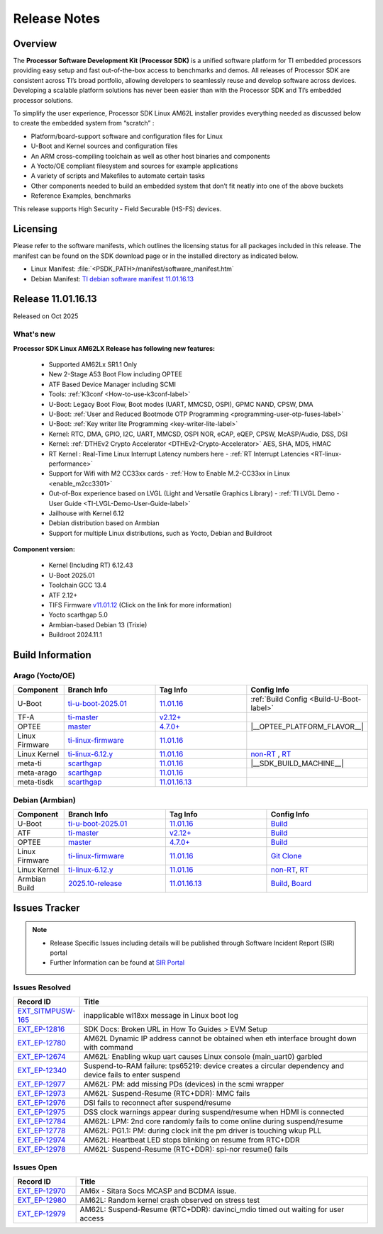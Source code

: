 .. _Release-note-label:

#############
Release Notes
#############

Overview
========

The **Processor Software Development Kit (Processor SDK)** is a unified software platform for TI embedded processors
providing easy setup and fast out-of-the-box access to benchmarks and demos. All releases of Processor SDK are
consistent across TI’s broad portfolio, allowing developers to seamlessly reuse and develop software across devices.
Developing a scalable platform solutions has never been easier than with the Processor SDK and TI’s embedded processor
solutions.

To simplify the user experience, Processor SDK Linux AM62L installer provides everything needed as discussed below
to create the embedded system from “scratch” :

-  Platform/board-support software and configuration files for Linux
-  U-Boot and Kernel sources and configuration files
-  An ARM cross-compiling toolchain as well as other host binaries and components
-  A Yocto/OE compliant filesystem and sources for example applications
-  A variety of scripts and Makefiles to automate certain tasks
-  Other components needed to build an embedded system that don’t fit neatly into one of the above buckets
-  Reference Examples, benchmarks

This release supports High Security - Field Securable (HS-FS) devices.

Licensing
=========

Please refer to the software manifests, which outlines the licensing
status for all packages included in this release. The manifest can be
found on the SDK download page or in the installed directory as indicated below.

-  Linux Manifest:  :file:`<PSDK_PATH>/manifest/software_manifest.htm`
-  Debian Manifest: `TI debian software manifest 11.01.16.13
   <https://dr-download.ti.com/software-development/software-development-kit-sdk/MD-YjEeNKJJjt/11.01.16.13/software_manifest_debian_am62lxx-evm_am62lxx-evm.htm>`__

Release 11.01.16.13
===================

Released on Oct 2025

What's new
----------

**Processor SDK Linux AM62LX Release has following new features:**

  - Supported AM62Lx SR1.1 Only
  - New 2-Stage A53 Boot Flow including OPTEE
  - ATF Based Device Manager including SCMI
  - Tools: :ref:`K3conf <How-to-use-k3conf-label>`
  - U-Boot: Legacy Boot Flow, Boot modes (UART, MMCSD, OSPI), GPMC NAND, CPSW, DMA
  - U-Boot: :ref:`User and Reduced Bootmode OTP Programming  <programming-user-otp-fuses-label>`
  - U-Boot: :ref:`Key writer lite Programming <key-writer-lite-label>`
  - Kernel: RTC, DMA, GPIO, I2C, UART, MMCSD, OSPI NOR, eCAP, eQEP, CPSW, McASP/Audio, DSS, DSI
  - Kernel: :ref:`DTHEv2 Crypto Accelerator <DTHEv2-Crypto-Accelerator>` AES, SHA, MD5, HMAC
  - RT Kernel : Real-Time Linux Interrupt Latency numbers here - :ref:`RT Interrupt Latencies <RT-linux-performance>`
  - Support for Wifi with M2 CC33xx cards - :ref:`How to Enable M.2-CC33xx in Linux <enable_m2cc3301>`
  - Out-of-Box experience based on LVGL (Light and Versatile Graphics Library) - :ref:`TI LVGL Demo - User Guide <TI-LVGL-Demo-User-Guide-label>`
  - Jailhouse with Kernel 6.12
  - Debian distribution based on Armbian
  - Support for multiple Linux distributions, such as Yocto, Debian and Buildroot

**Component version:**

  - Kernel (Including RT) 6.12.43
  - U-Boot 2025.01
  - Toolchain GCC 13.4
  - ATF 2.12+
  - TIFS Firmware `v11.01.12 <https://software-dl.ti.com/tisci/esd/11_01_12/release_notes/release_notes.html>`__ (Click on the link for more information)
  - Yocto scarthgap 5.0
  - Armbian-based Debian 13 (Trixie)
  - Buildroot 2024.11.1

.. _release-specific-build-information:

Build Information
=================

Arago (Yocto/OE)
----------------

.. list-table::
   :header-rows: 1
   :widths: 15, 30, 30, 30

   * - Component
     - Branch Info
     - Tag Info
     - Config Info
   * - U-Boot
     - `ti-u-boot-2025.01 <https://git.ti.com/cgit/ti-u-boot/ti-u-boot/log/?h=ti-u-boot-2025.01>`__
     - `11.01.16 <https://git.ti.com/cgit/ti-u-boot/ti-u-boot/tag/?h=11.01.16>`__
     - :ref:`Build Config <Build-U-Boot-label>`
   * - TF-A
     - `ti-master <https://github.com/TexasInstruments/arm-trusted-firmware/tree/ti-master>`__
     - `v2.12+ <https://git.yoctoproject.org/meta-ti/tree/meta-ti-bsp/recipes-bsp/trusted-firmware-a/trusted-firmware-a-ti.inc?h=11.01.16#n11>`__
     -
   * - OPTEE
     - `master <https://github.com/OP-TEE/optee_os/tree/master>`__
     - `4.7.0+ <https://git.yoctoproject.org/meta-ti/tree/meta-ti-bsp/recipes-security/optee/optee-os-ti-version.inc?h=11.01.16#n1>`__
     - |__OPTEE_PLATFORM_FLAVOR__|
   * - Linux Firmware
     - `ti-linux-firmware <https://git.ti.com/cgit/processor-firmware/ti-linux-firmware/log/?h=ti-linux-firmware>`__
     - `11.01.16 <https://git.ti.com/cgit/processor-firmware/ti-linux-firmware/tag/?h=11.01.16>`__
     -
   * - Linux Kernel
     - `ti-linux-6.12.y <https://git.ti.com/cgit/ti-linux-kernel/ti-linux-kernel/log/?h=ti-linux-6.12.y>`__
     - `11.01.16 <https://git.ti.com/cgit/ti-linux-kernel/ti-linux-kernel/tag/?h=11.01.16>`__
     - `non-RT <https://git.yoctoproject.org/meta-ti/tree/meta-ti-bsp/recipes-kernel/linux/linux-ti-staging-6.12/k3/defconfig?h=11.01.16>`__ , `RT <https://git.yoctoproject.org/meta-ti/tree/meta-ti-bsp/recipes-kernel/linux/linux-ti-staging-rt-6.12/k3/defconfig?h=11.01.16>`__
   * - meta-ti
     - `scarthgap <https://git.yoctoproject.org/meta-ti/log/?h=scarthgap>`__
     - `11.01.16 <https://git.yoctoproject.org/meta-ti/tag/?h=11.01.16>`__
     - |__SDK_BUILD_MACHINE__|
   * - meta-arago
     - `scarthgap <https://git.yoctoproject.org/meta-arago/log/?h=scarthgap>`__
     - `11.01.16 <https://git.yoctoproject.org/meta-arago/tag/?h=11.01.16>`__
     -
   * - meta-tisdk
     - `scarthgap <https://git.ti.com/cgit/ti-sdk-linux/meta-tisdk/log/?h=scarthgap>`__
     - `11.01.16.13 <https://git.ti.com/cgit/ti-sdk-linux/meta-tisdk/tag/?h=11.01.16.13>`__
     -

Debian (Armbian)
----------------

.. list-table::
   :header-rows: 1
   :widths: 15, 30, 30, 30

   * - Component
     - Branch Info
     - Tag Info
     - Config Info
   * - U-Boot
     - `ti-u-boot-2025.01 <https://github.com/TexasInstruments/ti-u-boot/tree/ti-u-boot-2025.01>`__
     - `11.01.16 <https://github.com/TexasInstruments/ti-u-boot/releases/tag/11.01.16>`__
     - `Build <https://github.com/TexasInstruments/armbian-build/blob/53f037d7be54ea1f203aa46aaf61b03eb9a58585/config/sources/families/k3.conf#L103>`__
   * - ATF
     - `ti-master <https://github.com/TexasInstruments/arm-trusted-firmware/tree/ti-master>`__
     - `v2.12+ <https://github.com/TexasInstruments/arm-trusted-firmware/commit/6c8ef67293770a59afe86f8e98cfa39d01614ab8>`__
     - `Build <https://github.com/TexasInstruments/armbian-build/blob/53f037d7be54ea1f203aa46aaf61b03eb9a58585/config/sources/families/k3.conf#L101>`__
   * - OPTEE
     - `master <https://github.com/OP-TEE/optee_os/tree/master>`__
     - `4.7.0+ <https://github.com/OP-TEE/optee_os/commit/a9690ae39995af36a31b7a4f446f27ea0787e3a4>`__
     - `Build <https://github.com/TexasInstruments/armbian-build/blob/53f037d7be54ea1f203aa46aaf61b03eb9a58585/config/sources/families/k3.conf#L130>`__
   * - Linux Firmware
     - `ti-linux-firmware <https://github.com/TexasInstruments/ti-linux-firmware/tree/ti-linux-firmware>`__
     - `11.01.16 <https://github.com/TexasInstruments/ti-linux-firmware/releases/tag/11.01.16>`__
     - `Git Clone <https://github.com/TexasInstruments/armbian-build/blob/53f037d7be54ea1f203aa46aaf61b03eb9a58585/config/sources/families/k3.conf#L116>`__
   * - Linux Kernel
     - `ti-linux-6.12.y <https://github.com/TexasInstruments/ti-linux-kernel/tree/ti-linux-6.12.y>`__
     - `11.01.16 <https://github.com/TexasInstruments/ti-linux-kernel/releases/tag/11.01.16>`__
     - `non-RT <https://github.com/TexasInstruments/armbian-build/blob/2025.10-release/config/kernel/linux-k3-current.config>`__, `RT <https://github.com/TexasInstruments/armbian-build/blob/2025.10-release/config/kernel/linux-k3-current-rt.config>`__
   * - Armbian Build
     - `2025.10-release <https://github.com/TexasInstruments/armbian-build/tree/2025.10-release>`__
     - `11.01.16.13 <https://github.com/TexasInstruments/armbian-build/releases/tag/11.01.16.13>`__
     - `Build <https://github.com/TexasInstruments/armbian-build/blob/2025.10-release/config/sources/families/k3.conf>`__, `Board <https://github.com/TexasInstruments/armbian-build/blob/2025.10-release/config/boards/am62lxx-evm.conf>`__

Issues Tracker
==============

.. note::

    - Release Specific Issues including details will be published through Software Incident Report (SIR) portal

    - Further Information can be found at `SIR Portal <https://sir.ext.ti.com/>`_


Issues Resolved
---------------
.. csv-table::
   :header: "Record ID", "Title"
   :widths: 15, 70

   "`EXT_SITMPUSW-165 <https://sir.ext.ti.com/jira/browse/EXT_SITMPUSW-165>`_","inapplicable wl18xx message in Linux boot log"
   "`EXT_EP-12816 <https://sir.ext.ti.com/jira/browse/EXT_EP-12816>`_","SDK Docs: Broken URL in How To Guides > EVM Setup"
   "`EXT_EP-12780 <https://sir.ext.ti.com/jira/browse/EXT_EP-12780>`_","AM62L Dynamic IP address cannot be obtained when eth interface brought down with command"
   "`EXT_EP-12674 <https://sir.ext.ti.com/jira/browse/EXT_EP-12674>`_","AM62L: Enabling wkup uart causes Linux console (main_uart0) garbled"
   "`EXT_EP-12340 <https://sir.ext.ti.com/jira/browse/EXT_EP-12340>`_","Suspend-to-RAM failure: tps65219: device creates a circular dependency and device fails to enter suspend"
   "`EXT_EP-12977 <https://sir.ext.ti.com/jira/browse/EXT_EP-12977>`_","AM62L: PM: add missing PDs (devices) in the scmi wrapper"
   "`EXT_EP-12973 <https://sir.ext.ti.com/jira/browse/EXT_EP-12973>`_","AM62L: Suspend-Resume (RTC+DDR): MMC fails"
   "`EXT_EP-12976 <https://sir.ext.ti.com/jira/browse/EXT_EP-12976>`_","DSI fails to reconnect after suspend/resume"
   "`EXT_EP-12975 <https://sir.ext.ti.com/jira/browse/EXT_EP-12975>`_","DSS clock warnings appear during suspend/resume when HDMI is connected"
   "`EXT_EP-12784 <https://sir.ext.ti.com/jira/browse/EXT_EP-12784>`_","AM62L: LPM: 2nd core randomly fails to come online during suspend/resume"
   "`EXT_EP-12778 <https://sir.ext.ti.com/jira/browse/EXT_EP-12778>`_","AM62L: PG1.1: PM: during clock init the pm driver is touching wkup PLL"
   "`EXT_EP-12974 <https://sir.ext.ti.com/jira/browse/EXT_EP-12974>`_","AM62L: Heartbeat LED stops blinking on resume from RTC+DDR"
   "`EXT_EP-12978 <https://sir.ext.ti.com/jira/browse/EXT_EP-12978>`_","AM62L: Suspend-Resume (RTC+DDR): spi-nor resume() fails"

Issues Open
-----------
.. csv-table::
   :header: "Record ID", "Title"
   :widths: 15, 70

   "`EXT_EP-12970 <https://sir.ext.ti.com/jira/browse/EXT_EP-12970>`_","AM6x - Sitara Socs MCASP and BCDMA issue."
   "`EXT_EP-12980 <https://sir.ext.ti.com/jira/browse/EXT_EP-12980>`_","AM62L: Random kernel crash observed on stress test"
   "`EXT_EP-12979 <https://sir.ext.ti.com/jira/browse/EXT_EP-12979>`_","AM62L: Suspend-Resume (RTC+DDR): davinci_mdio timed out waiting for user access"


